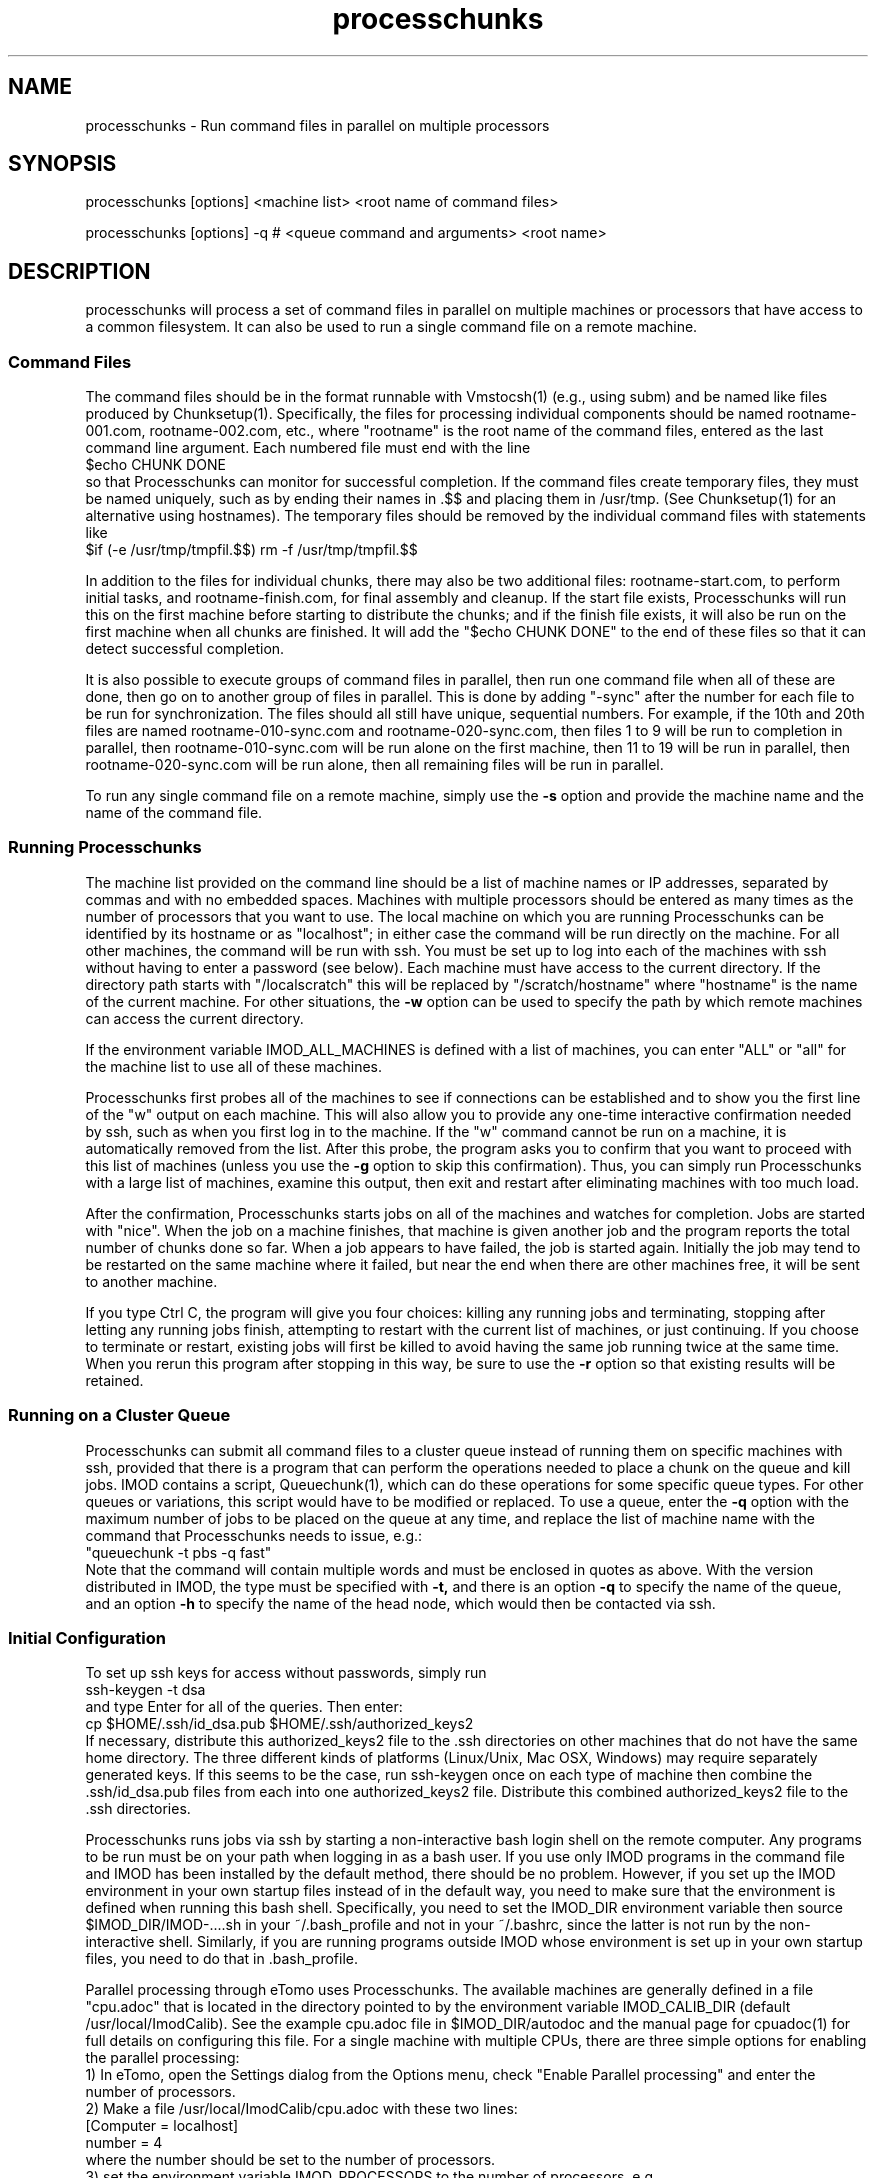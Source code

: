 .na
.nh
.TH processchunks 1 3.2.22 BL3DEMC
.SH NAME
processchunks \- Run command files in parallel on multiple processors
.SH SYNOPSIS
processchunks [options] <machine list> <root name of command files>

processchunks [options] -q # <queue command and arguments> <root name>
.SH DESCRIPTION
processchunks will process a set of command files in parallel on multiple
machines or processors that have access to a common filesystem.  It can also
be used to run a single command file on a remote machine.

.SS Command Files
The command
files should be in the format runnable with Vmstocsh(1) (e.g., using subm)
and be named like files produced by Chunksetup(1).  Specifically, the files
for processing individual components should be named
rootname-001.com, rootname-002.com, etc., where "rootname" is the root name
of the command files, entered as the last command line argument.  Each
numbered file must end with the line
.br
$echo CHUNK DONE
.br
so that Processchunks can monitor for successful completion.  If the command
files create temporary files, they must be named uniquely, such as by ending
their names in .$$ and placing them in /usr/tmp.  (See Chunksetup(1) for an
alternative using hostnames).  The temporary files should be removed by the
individual command files with statements like
.br
$if (-e /usr/tmp/tmpfil.$$) rm -f /usr/tmp/tmpfil.$$

In addition to the files for individual chunks, there may
also be two additional files: rootname-start.com, to perform initial
tasks, and rootname-finish.com, for final assembly and cleanup.
If the start file exists, Processchunks will run this on the first
machine before starting to distribute the chunks; and if the finish file
exists, it will also be run on the first machine when all chunks are
finished.  It will add the "$echo CHUNK DONE" to the end of these files so
that it can detect successful completion.

It is also possible to execute groups of command files in parallel, then run
one command file when all of these are done, then go on to another group of
files in parallel.  This is done by adding "-sync" after the number for each
file to be run for synchronization.  The files should all still have unique,
sequential numbers.  For example, if the 10th and 20th files are named
rootname-010-sync.com and rootname-020-sync.com, then files 1 to 9 will be run
to completion in parallel, then rootname-010-sync.com will be run alone on the
first machine, then 11 to 19 will be run in parallel, then
rootname-020-sync.com will be run alone, then all remaining files will be run
in parallel.

To run any single command file on a remote machine, simply use the
.B -s
option and provide the machine name and the name of the command file.

.SS Running Processchunks
The machine list provided on the command line should be a list of machine
names or IP addresses, separated by commas and with no embedded spaces.
Machines with multiple processors should be entered as many times as the
number of processors that you want to use.  The local machine on which you are
running Processchunks can be identified by its hostname or as "localhost"; in
either case the command will be run directly on the machine.  For all other
machines, the command will be run with ssh.  You must be set up to log into
each of the machines with ssh without having to enter a password (see below).
Each machine must have access to the current directory.  If the directory path
starts with "/localscratch" this will be replaced by "/scratch/hostname" where
"hostname" is the name of the current machine.  For other situations, the 
.B
-w
option can be used to specify the path by which remote machines can access the
current directory.

If the environment variable IMOD_ALL_MACHINES is defined with a list of 
machines, you can enter 
"ALL" or "all" for the machine list to use all of these machines.

Processchunks first probes all of the machines to see if connections can be
established and to show you the first line of the "w" output on each machine.
This will also allow you to provide any one-time interactive confirmation
needed by ssh, such as when you first log in to the machine.
If the "w" command cannot be run on a machine, it is automatically removed
from the list.  After this probe, the program asks you to confirm that you
want to proceed with this list of machines (unless you use the 
.B -g
option to skip this confirmation).  Thus, you can simply run Processchunks
with a large list of machines, examine this output,
then exit and restart after eliminating machines with too much load.

After the confirmation, Processchunks starts jobs on all of the machines and
watches for completion.  Jobs are started with "nice".  When the job on a
machine finishes, that machine is given another job and the program reports
the total number of chunks done so far.  When a job appears to have failed,
the job is started again.  Initially the job may tend to be restarted on the
same machine where it failed, but near the end when there are other machines
free, it will be sent to another machine.

If you type Ctrl C, the program will give you four choices: killing any
running jobs and terminating, stopping after letting any running jobs finish,
attempting to restart with the current list of machines, or 
just continuing.
If you choose to terminate or restart, existing jobs will first be killed
to avoid having the same job running twice at the same time.  When you rerun
this program after stopping in this way, be sure to use the 
.B -r
option so that existing results will be retained.

.SS Running on a Cluster Queue
Processchunks can submit all command files to a cluster queue instead of
running them on specific machines with ssh, provided that there is a program
that can perform the operations needed to place a chunk on the queue and kill
jobs.  IMOD contains a script, Queuechunk(1), which can do these operations
for some specific queue types.  For other queues or variations, this script
would have to be modified or replaced.  To use a queue, enter the
.B -q
option with the maximum number of jobs to be placed on the queue at any time,
and replace the list of machine name with the command that Processchunks needs
to issue, e.g.:
   "queuechunk -t pbs -q fast"
.br
Note that the command will contain multiple words and must be enclosed in
quotes as above.  With the version distributed in IMOD, the type must be
specified with
.B -t,
and there is an option 
.B -q
to specify the name of the queue, and an option
.B -h
to specify the name of the head node, which would then be contacted via ssh.

.SS Initial Configuration
To set up ssh keys for access without passwords, simply run 
   ssh-keygen -t dsa
.br
and type Enter for all of the queries.  Then enter:
   cp $HOME/.ssh/id_dsa.pub $HOME/.ssh/authorized_keys2
.br
If necessary, distribute this authorized_keys2 file to the .ssh directories
on other machines that do not have the same home directory.  The three 
different kinds of platforms (Linux/Unix, Mac OSX, Windows) may require
separately generated keys.  If this seems to be the case, run ssh-keygen once
on each type of machine then
combine the .ssh/id_dsa.pub files from each into one authorized_keys2 file.
Distribute this combined authorized_keys2 file to the .ssh directories.

Processchunks runs jobs via ssh by starting a non-interactive bash login shell
on the remote computer.  Any programs to be run must be on your path when
logging in as a bash user.  If you use only IMOD programs in the command file
and IMOD has been installed by the default method, there should be no problem.
However, if you set up the IMOD environment in your own startup files instead
of in the default way, you need to make sure that the environment is defined
when running this bash shell.  Specifically, you need to set the IMOD_DIR
environment variable then source $IMOD_DIR/IMOD-....sh in your ~/.bash_profile
and not in your ~/.bashrc, since the latter is not run by the non-interactive
shell.  Similarly, if you are running programs outside IMOD whose environment
is set up in your own startup files, you need to do that in .bash_profile.

Parallel processing through eTomo uses Processchunks.  The available machines
are generally defined in a file "cpu.adoc" that is located in the directory
pointed to by the environment variable IMOD_CALIB_DIR (default
/usr/local/ImodCalib).  See the example cpu.adoc file in $IMOD_DIR/autodoc and
the manual page for cpuadoc(1) for full details on
configuring this file.  For a single machine with multiple CPUs,
there are three simple options for enabling the parallel processing: 
   1) In eTomo, open the Settings dialog from the Options menu, check 
"Enable Parallel processing" and enter the number of processors.
.br
   2) Make a file /usr/local/ImodCalib/cpu.adoc with these two lines:
       [Computer = localhost]
       number = 4
.br
where the number should be set to the number of processors.
    3) set the
environment variable IMOD_PROCESSORS to the number of processors, e.g.,
    setenv IMOD_PROCESSORS 4     (for tcsh users)
    export IMOD_PROCESSORS=4     (for bash users)

.SS Options
.TP
.B -r
Resume processing and retain all existing log files.  The default is to 
remove all existing log files, run rootname-start.com if it exists, and
then run all of the individual command files, finishing with
rootname-finish.com if it exists.  With this option, the program
will not rerun any command files whose
corresponding log files end with "CHUNK DONE", including the start and finish
files.
.TP
.B -s
Run a single command file on a remote machine (i.e., the first machine in
machine list).  The command file is not required to be numbered or to
end in "$echo CHUNK DONE".  The rootname given on the command line can be
either the full name or the name excluding ".com".
.TP
.B -g
Go start processing after probing the machines, without waiting for 
confirmation from the user.
.TP
.B -n <value>
Run jobs with "niceness" set to the given value, which can range from 0 for
no reduction in priority to 19 for maximum reduction.  The default nice value
is reported by the program's usage statement.
.TP
.B -w <path>
The full path for reaching the current directory on the remote machines.  This
entry is needed when working on a local disk whose mounted path on the other
machines is different from its path (as given by pwd) on the local machine.
.TP
.B -d <value>
Drop a machine from the list if it fails this number of times in a row.  The
default criterion is reported by the program's usage statement.
.TP
.B -e <value>
Quit if a chunk gives a processing error (as opposed to failing to start) this
number of times.  All running jobs will be killed.  The
default limit is reported by the program's usage statement.
.TP
.B -c <file>
Check the given file periodically for lines with commands to quit, pause, or 
drop a machine (Q, P, or D machine_name).
.TP
.B -q <value>
Put chunks on a cluster queue instead of sending them to individual machines
via ssh.  The given value indicates the maximum number of chunks to submit at
any one time.  With this option, the list of machine names must be replaced
by the command needed to interact with the queue.
.TP
.B -Q <name>
When running on a queue, this option can be used to specify the name that
Processchunks will use when it reports chunks being started and 
finishing.  The entry must be a single word with no embedded spaces.  It need
not match the actual name of the queue; the default is "queue".
.TP 
.B -P
Output process ID.
.SH FILES
Log files will be generated for all command files that are run.  The C-shell
script produced by Vmstocsh for rootname-nnn.com is saved to rootname-nnn.csh
and the process ID is saved to rootname-nnn.pid.  Ssh output (which should not
occur) is saved to rootname-nnn.ssh.  The latter three files are
removed after the command file completes.
.SH BUGS
The command for probing machine status and loads uses w, which is not in the
Cygwin install.  If your machine list includes Windows machines, either run 
with the
.B -g
and
.B -P
options, use imodwincpu, or install the procps package.  If you want to use
imodwincpu, make a link on each Windows machine, such as:
   ln -s /usr/local/IMOD/bin/imodwincpu /usr/bin/w

.SH AUTHOR
David Mastronarde  <mast@colorado.edu>
.SH SEE ALSO
chunksetup(1), vmstocsh(1), queuechunk(1), cpuadoc(1)
